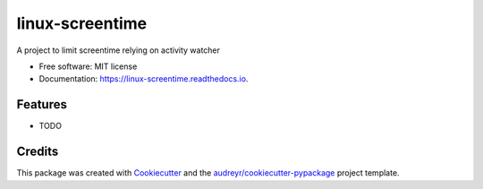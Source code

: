 ================
linux-screentime
================


.. image:: https://img.shields.io/pypi/v/screentime.svg
        :target: https://pypi.python.org/pypi/screentime

.. image:: https://img.shields.io/travis/j718/screentime.svg
        :target: https://travis-ci.org/j718/screentime

.. image:: https://readthedocs.org/projects/linux-screentime/badge/?version=latest
        :target: https://linux-screentime.readthedocs.io/en/latest/?badge=latest
        :alt: Documentation Status




A project to limit screentime relying on activity watcher


* Free software: MIT license
* Documentation: https://linux-screentime.readthedocs.io.


Features
--------

* TODO

Credits
-------

This package was created with Cookiecutter_ and the `audreyr/cookiecutter-pypackage`_ project template.

.. _Cookiecutter: https://github.com/audreyr/cookiecutter
.. _`audreyr/cookiecutter-pypackage`: https://github.com/audreyr/cookiecutter-pypackage
